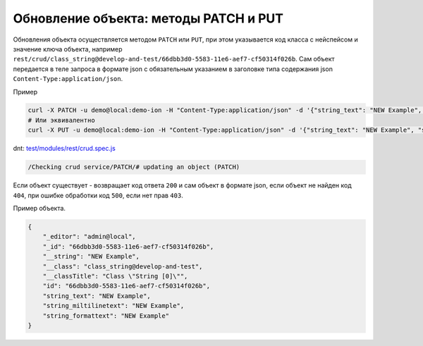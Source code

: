 
Обновление объекта: методы PATCH и PUT
======================================

Обновления объекта осуществляется методом ``PATCH`` или ``PUT``\ , при этом указывается код класса с нейспейсом и значение ключа объекта,
например ``rest/crud/class_string@develop-and-test/66dbb3d0-5583-11e6-aef7-cf50314f026b``. Сам объект передается в теле запроса в формате json с обязательным указанием в заголовке типа содержания json ``Content-Type:application/json``.

Пример

.. code-block:: bash

   curl -X PATCH -u demo@local:demo-ion -H "Content-Type:application/json" -d '{"string_text": "NEW Example", "string_miltilinetext": "NEW Example", "string_formattext": "NEW Example"}' https://dnt.iondv.com/rest/crud/class_string@develop-and-test/66dbb3d0-5583-11e6-aef7-cf50314f026b
   # Или эквивалентно
   curl -X PUT -u demo@local:demo-ion -H "Content-Type:application/json" -d '{"string_text": "NEW Example", "string_miltilinetext": "NEW Example", "string_formattext": "NEW Example"}' https://dnt.iondv.com/rest/crud/class_string@develop-and-test/66dbb3d0-5583-11e6-aef7-cf50314f026b

dnt: `test/modules/rest/crud.spec.js <https://github.com/iondv/develop-and-test/test/modules/rest/crud.spec.js>`_

.. code-block:: text

    /Checking crud service/PATCH/# updating an object (PATCH)

Если объект существует - возвращает код ответа ``200`` и сам объект в формате json, если объект не найден код ``404``\ , при ошибке обработки код ``500``\ , если нет прав ``403``.

Пример объекта.

.. code-block:: js

   {
       "_editor": "admin@local",
       "_id": "66dbb3d0-5583-11e6-aef7-cf50314f026b",
       "__string": "NEW Example",
       "__class": "class_string@develop-and-test",
       "__classTitle": "Class \"String [0]\"",
       "id": "66dbb3d0-5583-11e6-aef7-cf50314f026b",
       "string_text": "NEW Example",
       "string_miltilinetext": "NEW Example",
       "string_formattext": "NEW Example"
   }
